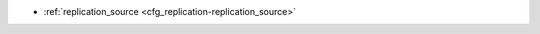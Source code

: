 * :ref:`replication_source <cfg_replication-replication_source>`

.. _cfg_replication-replication_source:

.. confval:: replication_source

    If replication_source is not an empty string, the server is considered to be
    a Tarantool :ref:`replica <index-box_replication>`. The replica server will
    try to connect to the master which replication_source specifies with a
    :ref:`URI <index-uri>` (Universal Resource Identifier), for example
    :samp:`{konstantin}:{secret_password}@{tarantool.org}:{3301}`.

    | If there is more than one replication source in a cluster, specify an
      array of URIs, for example
    | :extsamp:`box.cfg{ replication_source = { {*{'uri1'}*}, {*{'uri2'}*} } }`

    If one of the URIs is "self" -- that is, if one of the URIs is for the same
    server that ``box.cfg{}`` is being executed on -- then it is ignored. Thus
    it is possible to use the same ``replication_source`` specification on
    multiple servers.

    The default user name is ‘guest’. A replica server does not accept
    data-change requests on the :ref:`listen <cfg_basic-listen>` port.
    The replication_source parameter is dynamic, that is, to enter master
    mode, simply set ``replication_source`` to an empty string and issue
    :extsamp:`box.cfg{ replication_source = {*{new-value}*} }`.

    | Type: string
    | Default: null
    | Dynamic: **yes**
